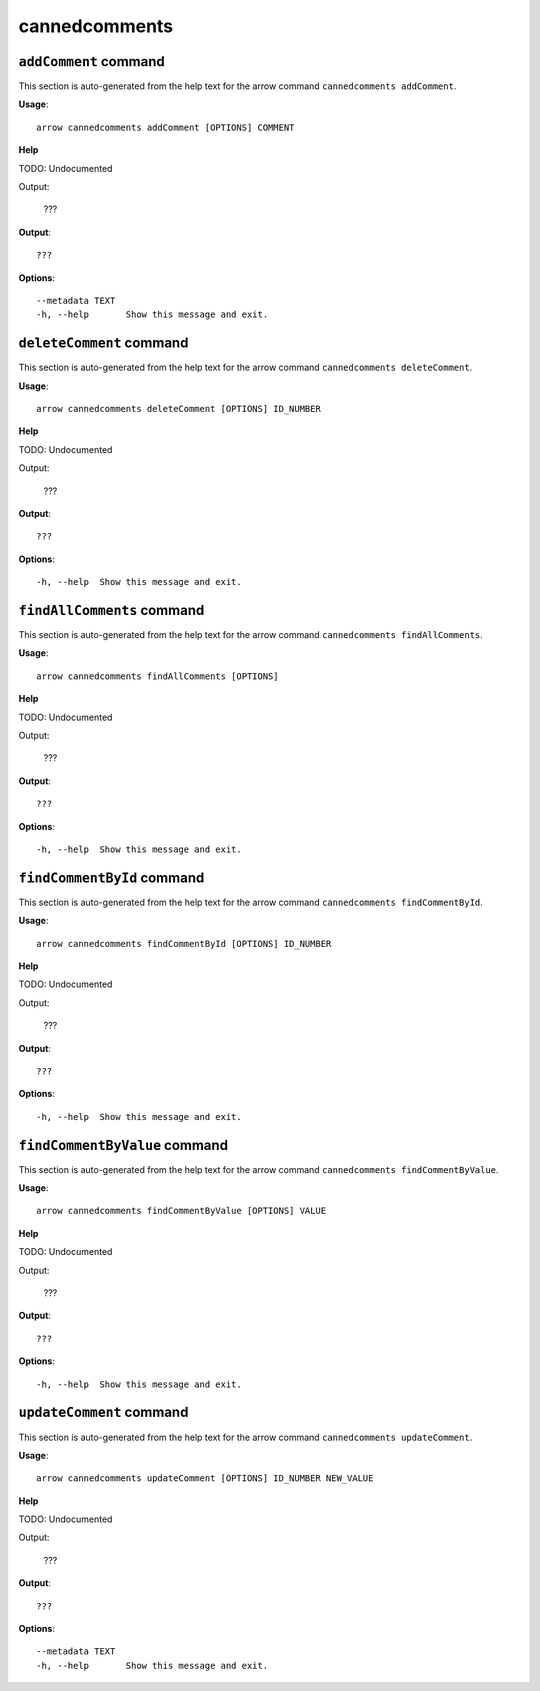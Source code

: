 cannedcomments
==============

``addComment`` command
----------------------

This section is auto-generated from the help text for the arrow command
``cannedcomments addComment``.

**Usage**::

    arrow cannedcomments addComment [OPTIONS] COMMENT

**Help**

TODO: Undocumented

Output:

 ???
    

**Output**::


    
           ???
    
**Options**::


      --metadata TEXT
      -h, --help       Show this message and exit.
    

``deleteComment`` command
-------------------------

This section is auto-generated from the help text for the arrow command
``cannedcomments deleteComment``.

**Usage**::

    arrow cannedcomments deleteComment [OPTIONS] ID_NUMBER

**Help**

TODO: Undocumented

Output:

 ???
    

**Output**::


    
           ???
    
**Options**::


      -h, --help  Show this message and exit.
    

``findAllComments`` command
---------------------------

This section is auto-generated from the help text for the arrow command
``cannedcomments findAllComments``.

**Usage**::

    arrow cannedcomments findAllComments [OPTIONS]

**Help**

TODO: Undocumented

Output:

 ???
    

**Output**::


    
           ???
    
**Options**::


      -h, --help  Show this message and exit.
    

``findCommentById`` command
---------------------------

This section is auto-generated from the help text for the arrow command
``cannedcomments findCommentById``.

**Usage**::

    arrow cannedcomments findCommentById [OPTIONS] ID_NUMBER

**Help**

TODO: Undocumented

Output:

 ???
    

**Output**::


    
           ???
    
**Options**::


      -h, --help  Show this message and exit.
    

``findCommentByValue`` command
------------------------------

This section is auto-generated from the help text for the arrow command
``cannedcomments findCommentByValue``.

**Usage**::

    arrow cannedcomments findCommentByValue [OPTIONS] VALUE

**Help**

TODO: Undocumented

Output:

 ???
    

**Output**::


    
           ???
    
**Options**::


      -h, --help  Show this message and exit.
    

``updateComment`` command
-------------------------

This section is auto-generated from the help text for the arrow command
``cannedcomments updateComment``.

**Usage**::

    arrow cannedcomments updateComment [OPTIONS] ID_NUMBER NEW_VALUE

**Help**

TODO: Undocumented

Output:

 ???
    

**Output**::


    
           ???
    
**Options**::


      --metadata TEXT
      -h, --help       Show this message and exit.
    
